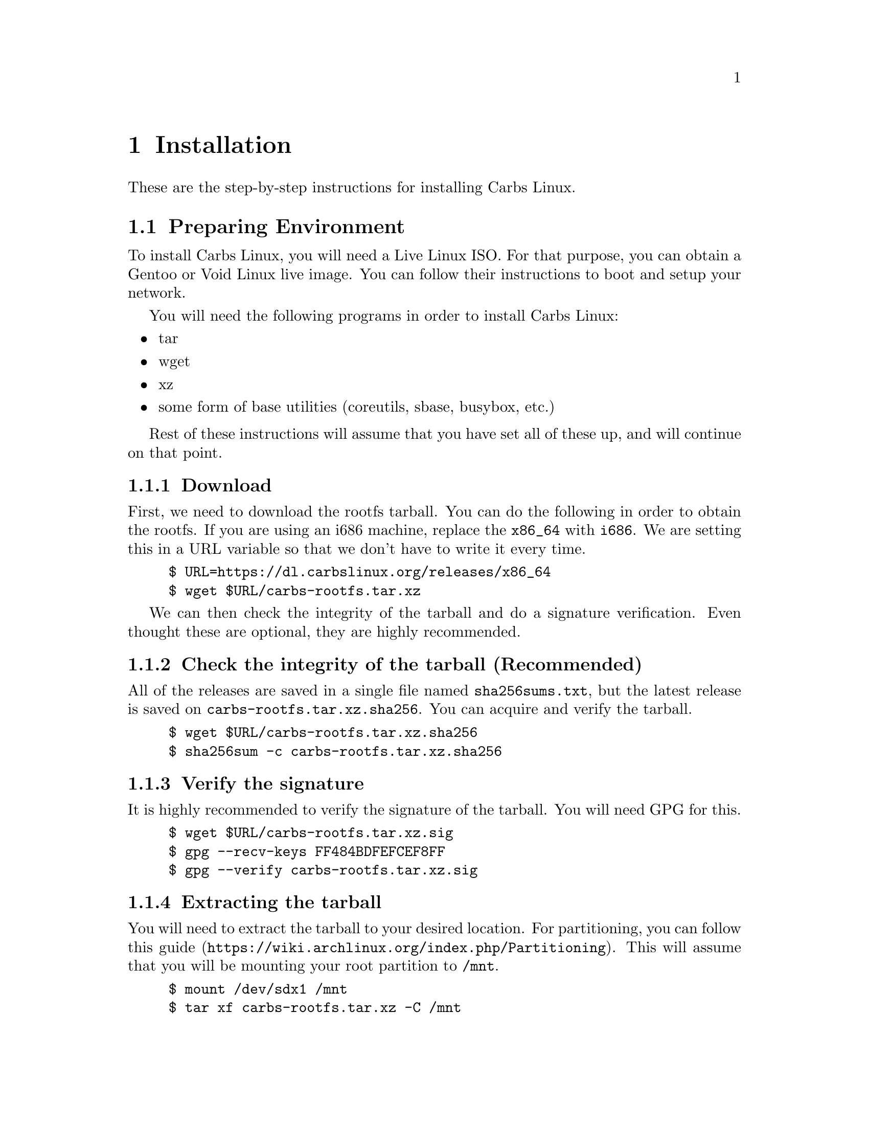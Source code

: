 @node Installation
@chapter Installation

These are the step-by-step instructions for installing Carbs Linux.

@ifhtml
The instructions can also be found plaintext on
@url{https://carbslinux.org/docs/install.txt}
@end ifhtml

@menu
* Preparing Environment::       Getting ready to chroot
* Chroot::                      Going inside your new system
* System Configuration::        Customizing for your personal use
* Kernel::                      Compiling your own kernel
* Making your system bootable:: Installing init and bootloader
* Post-installation::           Acquiring more packages and repositories
@end menu

@node Preparing Environment
@section Preparing Environment
To install Carbs Linux, you will need a Live Linux ISO. For that purpose, you
can obtain a Gentoo or Void Linux live image. You can follow their instructions
to boot and setup your network.

You will need the following programs in order to install Carbs Linux:
@itemize
@item
tar
@item
wget
@item
xz
@item
some form of base utilities (coreutils, sbase, busybox, etc.)
@end itemize

Rest of these instructions will assume that you have set all of these up, and
will continue on that point.

@subsection Download

First, we need to download the rootfs tarball. You can do the following in order
to obtain the rootfs. If you are using an i686 machine, replace the @code{x86_64}
with @code{i686}. We are setting this in a URL variable so that we don't have to
write it every time.

@example
$ URL=https://dl.carbslinux.org/releases/x86_64
$ wget $URL/carbs-rootfs.tar.xz
@end example

We can then check the integrity of the tarball and do a signature verification.
Even thought these are optional, they are highly recommended.

@subsection Check the integrity of the tarball (Recommended)

All of the releases are saved in a single file named @file{sha256sums.txt}, but the
latest release is saved on @file{carbs-rootfs.tar.xz.sha256}. You can acquire and
verify the tarball.

@example
$ wget $URL/carbs-rootfs.tar.xz.sha256
$ sha256sum -c carbs-rootfs.tar.xz.sha256
@end example

@subsection Verify the signature

It is highly recommended to verify the signature of the tarball. You will need
GPG for this.

@example
$ wget $URL/carbs-rootfs.tar.xz.sig
$ gpg --recv-keys FF484BDFEFCEF8FF
$ gpg --verify carbs-rootfs.tar.xz.sig
@end example

@subsection Extracting the tarball

You will need to extract the tarball to your desired location. For partitioning,
you can follow @url{https://wiki.archlinux.org/index.php/Partitioning, this guide}.
This will assume that you will be mounting your root partition to @file{/mnt}.

@example
$ mount /dev/sdx1 /mnt
$ tar xf carbs-rootfs.tar.xz -C /mnt
@end example

@subsection Obtain the chroot helper

You can obtain the @command{cpt-chroot} script in order to do a simple chroot into
your new root filesystem.

@example
$ wget https://dl.carbslinux.org/distfiles/cpt-chroot
$ chmod a+x cpt-chroot
@end example

@node Chroot
@section Chroot

Chroot into Carbs Linux!

@example
$ ./cpt-chroot /mnt
@end example

@subsection Setting up repositories

Newest tarballs do not come with repositories, so you will need to manually
obtain them, and set your @env{CPT_PATH} environment variable. Carbs Linux
repositories can either be obtained by @command{git} or @command{rsync}.
While rsync repositories are overall faster and smaller, git offers the whole
history of the repository and a means to manipulate your repository as you like
it. If you want to obtain the git repository, you will need to install
@command{git} itself.

The following guide will assume that you put the repositories into
@file{~/repos/} directory, but you can put the repositories into any directory
you want. So go ahead and create that directory. @command{mkdir -p $HOME/repos}.

@subsubsection Obtaining from rsync

Carbs Linux rsync repositories live in @url{rsync://carbslinux.org/repo}. In
order to obtain it, run the following:

@example
$ rsync -avc rsync://carbslinux.org/repo $HOME/repos/carbs
@end example

@subsubsection Obtaining from git

Carbs Linux git repositories can be found both from the main server and GitHub
(mirror). Here are both their repository links. You can clone any of them.

@itemize
@item
@url{git://git.carbslinux.org/repository}
@item
@url{https://github.com/carbslinux/repository}
@end itemize

@example
$ git clone git://git.carbslinux.org/repository $HOME/repos/carbs
@end example

@subsubsection Making the package manager use the repositories

In your shell's configuration file, or in your @file{~/.profile} file, add the
following lines:

@example
export CPT_PATH=''
CPT_PATH=$CPT_PATH:$HOME/repos/carbs/core
CPT_PATH=$CPT_PATH:$HOME/repos/carbs/extra
CPT_PATH=$CPT_PATH:$HOME/repos/carbs/xorg
CPT_PATH=$CPT_PATH:$HOME/repos/carbs/community
export CPT_PATH
@end example

@subsection Updating packages

It is good practice to make sure your system is up to date, especially before
building new packages. If there is an update for the package manager you will
need to update twice.

@example
$ cpt update
@end example

@subsection Installing packages

Since you are operating on a really small base, you might need to build and
install new programs to extend the functionality of your system. In order to
build and install packages new packages in Carbs, you need to execute the
following. ``Package'' is not actually a package and is given as an example.

@example
$ cpt build package
$ cpt install package
@end example

@subsection Essential Software

Here is a list of software that you might want to have on your system.

BOOTLOADERS
@itemize
@item
efibootmgr
@item
grub
@end itemize
FILESYSTEMS
@itemize
@item
e2fsprogs
@item
dosfstools
@item
ntfs-3g
@end itemize
NETWORKING
@itemize
@item
dhcpcd
@item
wpa_supplicant
@end itemize
TEXT EDITORS
@itemize
@item
nano
@item
vim
@item
neatvi
@item
nvi
@item
emacs
@item
emacs-nox (terminal-only version of emacs)
@end itemize
USER SHELLS
@itemize
@item
bash
@item
zsh
@item
dash
@item
oksh
@item
rc
@end itemize
POSIX BASE UTILITIES
@itemize
@item
busybox
@item
sbase
@item
coreutils
@end itemize
DOCUMENTATION
@itemize
@item
carbs-docs
@item
man-pages
@item
man-pages-posix
@end itemize

@subsection Obtaining the documentation (optional)

All the documentation for Carbs Linux can be found on a single info manual to be
viewed offline. You can obtain texinfo or the info (standalone) package in order
to view the documentation.

@example
Install the documentation.
$ cpt b carbs-docs && cpt i carbs-docs

Install either texinfo or the info package. We will be installing standalone info
as it doesn't need perl.
$ cpt b info && cpt i info

You can then run info and navigate through the documentation.
$ info carbslinux
@end example

@node System Configuration
@section System Configuration

After you have finished installing some extra packages, you can configure your
system to your liking.

@subsection Configuring hostname (recommended)

You might want to add a hostname, especially in a networked environment. Your
hostname will default to 'carbslinux' unless you set this.

@example
$ echo your-hostname > /etc/hostname
@end example

@subsection Setting up hosts file (optional)

You can edit your /etc/hosts file, which is the static lookup table for host
names. By default, there are two entries for localhost which are OKAY. You can
replace the 'localhost' part of these entries to your hostname.

@example
127.0.0.1  localhost.localdomain localhost
::1        localhost.localdomain localhost ip6-localhost
@end example

@node Kernel
@section Kernel

Kernel isn't managed under the main repositories, even though you could package
one for your personal use. Here is an @url{https://github.com/cemkeylan/kiss-repository/tree/master/personal/linux, example kernel package},
which you will need to reconfigure for your specific setup if you want to make
use of it.

@subsection Obtaining the kernel sources

You can visit the https://kernel.org website to choose a kernel that you want
to install. Though only the latest stable and longterm (LTS) versions are
supported.

@example
Download the kernel and extract it
$ wget https://cdn.kernel.org/pub/linux/kernel/v5.x/linux-5.7.6.tar.xz
$ tar xf linux-5.7.6.tar.xz

Change directory into the kernel sources
$ cd linux-5.7.6
@end example

@subsection Installing dependencies

In order to compile the kernel you will need to install some dependencies. You
will need @command{libelf} to compile the kernel. If you want to configure using the menu
interface you will also need @command{ncurses}.

@example
The package manager asks to install if you are building more than one package,
so no need to run 'cpt i ...'
$ cpt b libelf ncurses
@end example

In the vanilla kernel sources, you need perl to compile the kernel, but it can
be easily patched out. You will need to apply the following patch. Patch was
written by @url{https://github.com/E5ten, E5ten}. You will need to obtain and
apply the patch in the kernel source directory.

@example
$ wget https://dl.carbslinux.org/distfiles/kernel-no-perl.patch
$ patch -p1 < kernel-no-perl.patch
@end example

@subsection Compiling the kernel

Next step is configuring and building the kernel. You can check Gentoo's @url{https://wiki.gentoo.org/wiki/Kernel/Configuration, kernel configuration guide}
to learn more about the matter. Overall, Gentoo Wiki is a good place to learn
about configuration according to your hardware. The following will assume a
monolithic kernel.

@example
$ make menuconfig
$ make
$ install -Dm755 $(make -s image_name) /boot/vmlinuz-linux
@end example

@node Making your system bootable
@section Making your system bootable

In order to be able to boot your fresh system, wou will need an init-daemon,
init-scripts and a bootloader. The init daemon is already provided by busybox,
but you can optionally change it.

@subsection Installing a bootloader

In the main repository, there is efibootmgr and grub to serve as bootloaders.
efibootmgr can be used as a standalone bootloader, or can be used to install
grub in a UEFI environment. efibootmgr is needed unless you are using a device
without UEFI support (or you really want to use BIOS for a reason).

GRUB BIOS installation

@example
$ cpt b grub && cpt i grub
$ grub-install --target=i386-pc /dev/sdX
$ grub-mkconfig -o /boot/grub/grub.cfg
@end example

GRUB UEFI installation

@example
$ cpt b efibootmgr && cpt i efibootmgr
$ cpt b grub && cpt i grub

$ grub-install --target=x86_64-efi \
               --efi-directory=esp \
               --bootloader-id=CarbsLinux

$ grub-mkconfig -o /boot/grub/grub.cfg
@end example

@subsection Installing init scripts

Only thing left to do is installing the init-scripts, and now you are almost
ready to boot your system!

@example
$ cpt b carbs-init && cpt i carbs-init
@end example

@subsection Generating fstab

You can now manually edit your fstab entry, or you can use the genfstab tool.
If you want to use the tool, exit the chroot and run the following:

@example
$ wget https://github.com/cemkeylan/genfstab/raw/master/genfstab
$ chmod +x genfstab
$ ./genfstab -U /mnt >> /mnt/etc/fstab
@end example

@node Post-installation
@section Post-installation

The base installation is now complete, you can now fine tune your system
according to your needs. Rest of these instructions are completely optional.

@subsection Acquiring kiss repositories

While not 100% compatible with cpt, you can use kiss repositories in your
system the same way you are using the distribution repositories. Here is an
example for the KISS Linux Community repository.

@example
$ git clone https://github.com/kisslinux/community $HOME/repos/kiss-community
$ export CPT_PATH=$CPT_PATH:$HOME/repos/kiss-community/community
@end example

NOTE: There are lots of packages on the KISS community repository that are also
on Carbs Linux main repository. I would advise giving lower priority to the KISS
community repository as it may affect other packages that you might install.
